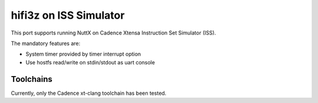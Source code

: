 =======================
hifi3z on ISS Simulator
=======================

This port supports running NuttX on Cadence Xtensa Instruction Set Simulator (ISS).

The mandatory features are:

* System timer provided by timer interrupt option
* Use hostfs read/write on stdin/stdout as uart console

Toolchains
==========

Currently, only the Cadence xt-clang toolchain has been tested.
